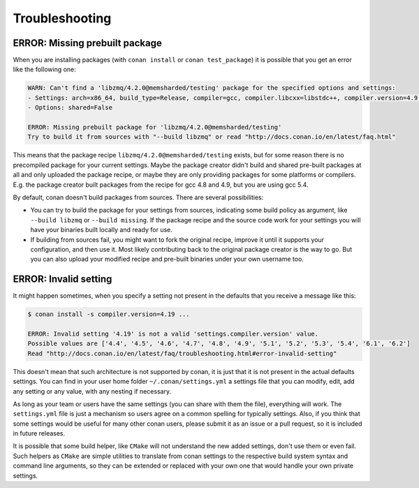 Troubleshooting
==================

ERROR: Missing prebuilt package
--------------------------------

When you are installing packages (with ``conan install`` or ``conan test_package``) it is possible
that you get an error like the following one:


.. code-block:: text

    WARN: Can't find a 'libzmq/4.2.0@memsharded/testing' package for the specified options and settings:
    - Settings: arch=x86_64, build_type=Release, compiler=gcc, compiler.libcxx=libstdc++, compiler.version=4.9, os=Windows
    - Options: shared=False

    ERROR: Missing prebuilt package for 'libzmq/4.2.0@memsharded/testing'
    Try to build it from sources with "--build libzmq" or read "http://docs.conan.io/en/latest/faq.html"
    

This means that the package recipe ``libzmq/4.2.0@memsharded/testing`` exists, but for some reason
there is no precompiled package for your current settings. Maybe the package creator didn't build
and shared pre-built packages at all and only uploaded the package recipe, or maybe they are only
providing packages for some platforms or compilers. E.g. the package creator built packages 
from the recipe for gcc 4.8 and 4.9, but you are using gcc 5.4.

By default, conan doesn't build packages from sources. There are several possibilities:

- You can try to build the package for your settings from sources, indicating some build
  policy as argument, like ``--build libzmq`` or ``--build missing``. If the package recipe and the source
  code work for your settings you will have your binaries built locally and ready for use.
  
- If building from sources fail, you might want to fork the original recipe, improve it until it
  supports your configuration, and then use it. Most likely contributing back to the original
  package creator is the way to go. But you can also upload your modified recipe and pre-built
  binaries under your own username too.


.. _error_invalid_setting:

ERROR: Invalid setting
------------------------

It might happen sometimes, when you specify a setting not present in the defaults
that you receive a message like this:

.. code-block:: bash

    $ conan install -s compiler.version=4.19 ...

    ERROR: Invalid setting '4.19' is not a valid 'settings.compiler.version' value.
    Possible values are ['4.4', '4.5', '4.6', '4.7', '4.8', '4.9', '5.1', '5.2', '5.3', '5.4', '6.1', '6.2']
    Read "http://docs.conan.io/en/latest/faq/troubleshooting.html#error-invalid-setting"


This doesn't mean that such architecture is not supported by conan, it is just that it is not present in the actual
defaults settings. You can find in your user home folder ``~/.conan/settings.yml`` a settings file that you
can modify, edit, add any setting or any value, with any nesting if necessary. 

As long as your team or users have the same settings (you can share with them the file), everything will work. The ``settings.yml`` file is just a
mechanism so users agree on a common spelling for typically settings. Also, if you think that some settings would
be useful for many other conan users, please submit it as an issue or a pull request, so it is included in future
releases.

It is possible that some build helper, like ``CMake`` will not understand the new added settings,
don't use them or even fail.
Such helpers as ``CMake`` are simple utilities to translate from conan settings to the respective
build system syntax and command line arguments, so they can be extended or replaced with your own
one that would handle your own private settings.